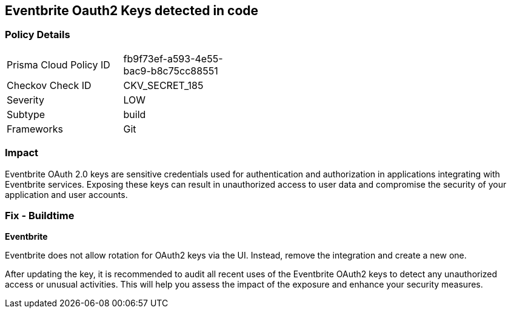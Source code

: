 == Eventbrite Oauth2 Keys detected in code


=== Policy Details

[width=45%]
[cols="1,1"]
|===
|Prisma Cloud Policy ID
|fb9f73ef-a593-4e55-bac9-b8c75cc88551

|Checkov Check ID
|CKV_SECRET_185

|Severity
|LOW

|Subtype
|build

|Frameworks
|Git

|===


=== Impact
Eventbrite OAuth 2.0 keys are sensitive credentials used for authentication and authorization in applications integrating with Eventbrite services. Exposing these keys can result in unauthorized access to user data and compromise the security of your application and user accounts.

=== Fix - Buildtime

*Eventbrite*

Eventbrite does not allow rotation for OAuth2 keys via the UI. Instead, remove the integration and create a new one.

After updating the key, it is recommended to audit all recent uses of the Eventbrite OAuth2 keys to detect any unauthorized access or unusual activities. This will help you assess the impact of the exposure and enhance your security measures. 
